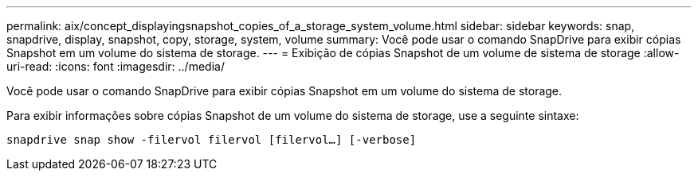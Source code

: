 ---
permalink: aix/concept_displayingsnapshot_copies_of_a_storage_system_volume.html 
sidebar: sidebar 
keywords: snap, snapdrive, display, snapshot, copy, storage, system, volume 
summary: Você pode usar o comando SnapDrive para exibir cópias Snapshot em um volume do sistema de storage. 
---
= Exibição de cópias Snapshot de um volume de sistema de storage
:allow-uri-read: 
:icons: font
:imagesdir: ../media/


[role="lead"]
Você pode usar o comando SnapDrive para exibir cópias Snapshot em um volume do sistema de storage.

Para exibir informações sobre cópias Snapshot de um volume do sistema de storage, use a seguinte sintaxe:

`snapdrive snap show -filervol filervol [filervol...] [-verbose]`
